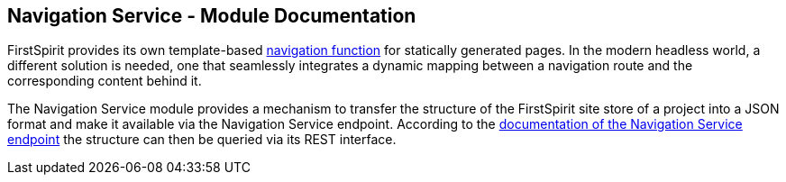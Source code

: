 == Navigation Service - Module Documentation

// *********** Configuration *********** //
:lang: en
:toclevels: 4
:toc-placement: right
:icons: font
:sectanchors:
:experimental:
:sectnums:
:source-highlighter: coderay
:toc-title: Table of Contents
:caution-caption: Caution
:important-caption: Important
:note-caption: Note
:tip-caption: Tip
:warning-caption: Warning
:appendix-caption: Appendix
:example-caption: Example
:figure-caption: Figure
:table-caption: Table

// *********** Terms *********** //
:nav: Navigation Service
:navs: Navigation Service endpoint
:navm: Navigation Service module
:servicename: Navigation Client Service
:fsmname: navigation-service
:espirit: e-Spirit AG
:fs: FirstSpirit
:server: FirstSpirit server
:sa: SiteArchitect
:sm: ServerManager
:p_settings: Project settings
:pak: project component
:caas: Content as a Service

// *********** Buttons *********** //
:install: btn:[Install]
:open: btn:[Open]
:config: btn:[Configure]
:add: btn:[Add]
:ok: btn:[OK]

{fs} provides its own template-based https://docs.e-spirit.com/odfs/tutorials/erste-projekt/seitenvorlage-e/navigation/index.html[navigation function] for statically generated pages.
In the modern headless world, a different solution is needed, one that seamlessly integrates a dynamic mapping between a navigation route and the corresponding content behind it.

The {navm} provides a mechanism to transfer the structure of the {fs} site store of a project into a JSON format and make it available via the {navs}.
According to the https://navigationservice.e-spirit.cloud/docs/user/en/documentation.html[documentation of the {navs}] the structure can then be queried via its REST interface.